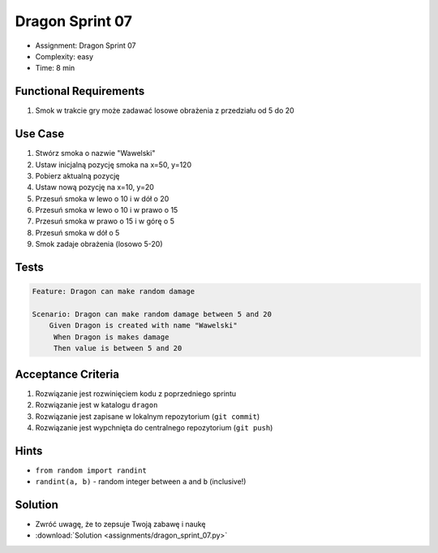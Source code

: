 Dragon Sprint 07
================
* Assignment: Dragon Sprint 07
* Complexity: easy
* Time: 8 min


Functional Requirements
-----------------------
1. Smok
   w trakcie gry
   może zadawać losowe obrażenia z przedziału od 5 do 20


Use Case
--------
1. Stwórz smoka o nazwie "Wawelski"
2. Ustaw inicjalną pozycję smoka na x=50, y=120
3. Pobierz aktualną pozycję
4. Ustaw nową pozycję na x=10, y=20
5. Przesuń smoka w lewo o 10 i w dół o 20
6. Przesuń smoka w lewo o 10 i w prawo o 15
7. Przesuń smoka w prawo o 15 i w górę o 5
8. Przesuń smoka w dół o 5
9. Smok zadaje obrażenia (losowo 5-20)


Tests
-----
.. code-block:: bdd

    Feature: Dragon can make random damage

    Scenario: Dragon can make random damage between 5 and 20
        Given Dragon is created with name "Wawelski"
         When Dragon is makes damage
         Then value is between 5 and 20


Acceptance Criteria
-------------------
1. Rozwiązanie jest rozwinięciem kodu z poprzedniego sprintu
2. Rozwiązanie jest w katalogu ``dragon``
3. Rozwiązanie jest zapisane w lokalnym repozytorium (``git commit``)
4. Rozwiązanie jest wypchnięta do centralnego repozytorium (``git push``)


Hints
-----
* ``from random import randint``
* ``randint(a, b)`` - random integer between ``a`` and ``b`` (inclusive!)


Solution
--------
* Zwróć uwagę, że to zepsuje Twoją zabawę i naukę
* :download:`Solution <assignments/dragon_sprint_07.py>`
